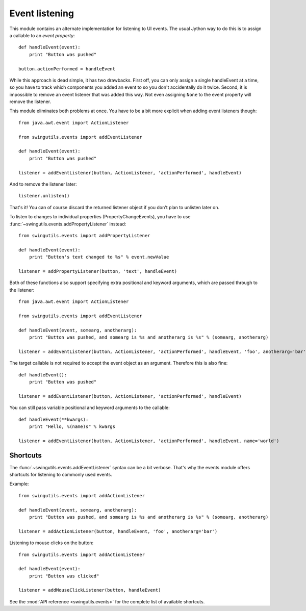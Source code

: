 Event listening
===============

This module contains an alternate implementation for listening to UI events.
The usual Jython way to do this is to assign a callable to an
`event property`::

    def handleEvent(event):
        print "Button was pushed"

    button.actionPerformed = handleEvent

While this approach is dead simple, it has two drawbacks. First off, you can
only assign a single handleEvent at a time, so you have to track which
components you added an event to so you don't accidentally do it twice.
Second, it is impossible to remove an event listener that was added this way.
Not even assigning ``None`` to the event property will remove the listener.

This module eliminates both problems at once. You have to be a bit more
explicit when adding event listeners though::

    from java.awt.event import ActionListener

    from swingutils.events import addEventListener

    def handleEvent(event):
        print "Button was pushed"

    listener = addEventListener(button, ActionListener, 'actionPerformed', handleEvent)

And to remove the listener later::

    listener.unlisten()

That's it! You can of course discard the returned listener object if you don't
plan to unlisten later on.

To listen to changes to individual properties (PropertyChangeEvents), you have
to use :func:`~swingutils.events.addPropertyListener` instead::

    from swingutils.events import addPropertyListener

    def handleEvent(event):
        print "Button's text changed to %s" % event.newValue

    listener = addPropertyListener(button, 'text', handleEvent)

Both of these functions also support specifying extra positional and keyword
arguments, which are passed through to the listener::

    from java.awt.event import ActionListener

    from swingutils.events import addEventListener

    def handleEvent(event, somearg, anotherarg):
        print "Button was pushed, and somearg is %s and anotherarg is %s" % (somearg, anotherarg)

    listener = addEventListener(button, ActionListener, 'actionPerformed', handleEvent, 'foo', anotherarg='bar')

The target callable is not required to accept the event object as an argument. Therefore this is also fine::

    def handleEvent():
        print "Button was pushed"

    listener = addEventListener(button, ActionListener, 'actionPerformed', handleEvent)

You can still pass variable positional and keyword arguments to the callable::

    def handleEvent(**kwargs):
        print "Hello, %(name)s" % kwargs

    listener = addEventListener(button, ActionListener, 'actionPerformed', handleEvent, name='world')


Shortcuts
---------

The :func:`~swingutils.events.addEventListener` syntax can be a bit verbose.
That's why the events module offers shortcuts for listening to commonly used
events.

Example::

    from swingutils.events import addActionListener

    def handleEvent(event, somearg, anotherarg):
        print "Button was pushed, and somearg is %s and anotherarg is %s" % (somearg, anotherarg)

    listener = addActionListener(button, handleEvent, 'foo', anotherarg='bar')

Listening to mouse clicks on the button::

    from swingutils.events import addActionListener

    def handleEvent(event):
        print "Button was clicked"

    listener = addMouseClickListener(button, handleEvent)

See the :mod:`API reference <swingutils.events>` for the complete list of
available shortcuts.
